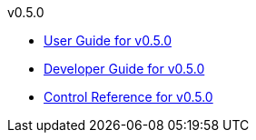 
.v0.5.0
* link:docs/v0.5.0/userguide.html[User Guide for v0.5.0]
* link:docs/v0.5.0/developerguide.html[Developer Guide for v0.5.0]
* link:docs/v0.5.0/control-reference.html[Control Reference for v0.5.0]
